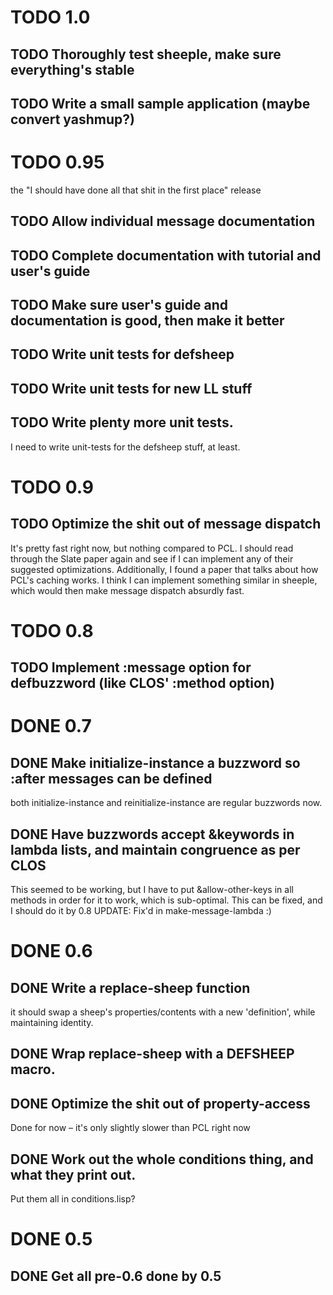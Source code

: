 * TODO 1.0
** TODO Thoroughly test sheeple, make sure everything's stable
** TODO Write a small sample application (maybe convert yashmup?)
* TODO 0.95
  the "I should have done all that shit in the first place" release
** TODO Allow individual message documentation
** TODO Complete documentation with tutorial and user's guide
** TODO Make sure user's guide and documentation is good, then make it better
** TODO Write unit tests for defsheep
** TODO Write unit tests for new LL stuff
** TODO Write plenty more unit tests.
   I need to write unit-tests for the defsheep stuff, at least.
* TODO 0.9
** TODO Optimize the shit out of message dispatch
   It's pretty fast right now, but nothing compared to PCL.
   I should read through the Slate paper again and see if I can implement any of their
   suggested optimizations.
   Additionally, I found a paper that talks about how PCL's caching works. I think I can
   implement something similar in sheeple, which would then make message dispatch absurdly fast.

* TODO 0.8
** TODO Implement :message option for defbuzzword (like CLOS' :method option)
* DONE 0.7
** DONE Make initialize-instance a buzzword so :after messages can be defined
   both initialize-instance and reinitialize-instance are regular buzzwords now.

** DONE Have buzzwords accept &keywords in lambda lists, and maintain congruence as per CLOS
   This seemed to be working, but I have to put &allow-other-keys in all methods in order for it
   to work, which is sub-optimal. This can be fixed, and I should do it by 0.8
   UPDATE: Fix'd in make-message-lambda :)
* DONE 0.6
** DONE Write a replace-sheep function
  it should swap a sheep's properties/contents with a new 'definition',
  while maintaining identity.
** DONE Wrap replace-sheep with a DEFSHEEP macro.
** DONE Optimize the shit out of property-access
  Done for now -- it's only slightly slower than PCL right now

** DONE Work out the whole conditions thing, and what they print out. 
   Put them all in conditions.lisp?










* DONE 0.5
** DONE Get all pre-0.6 done by 0.5
